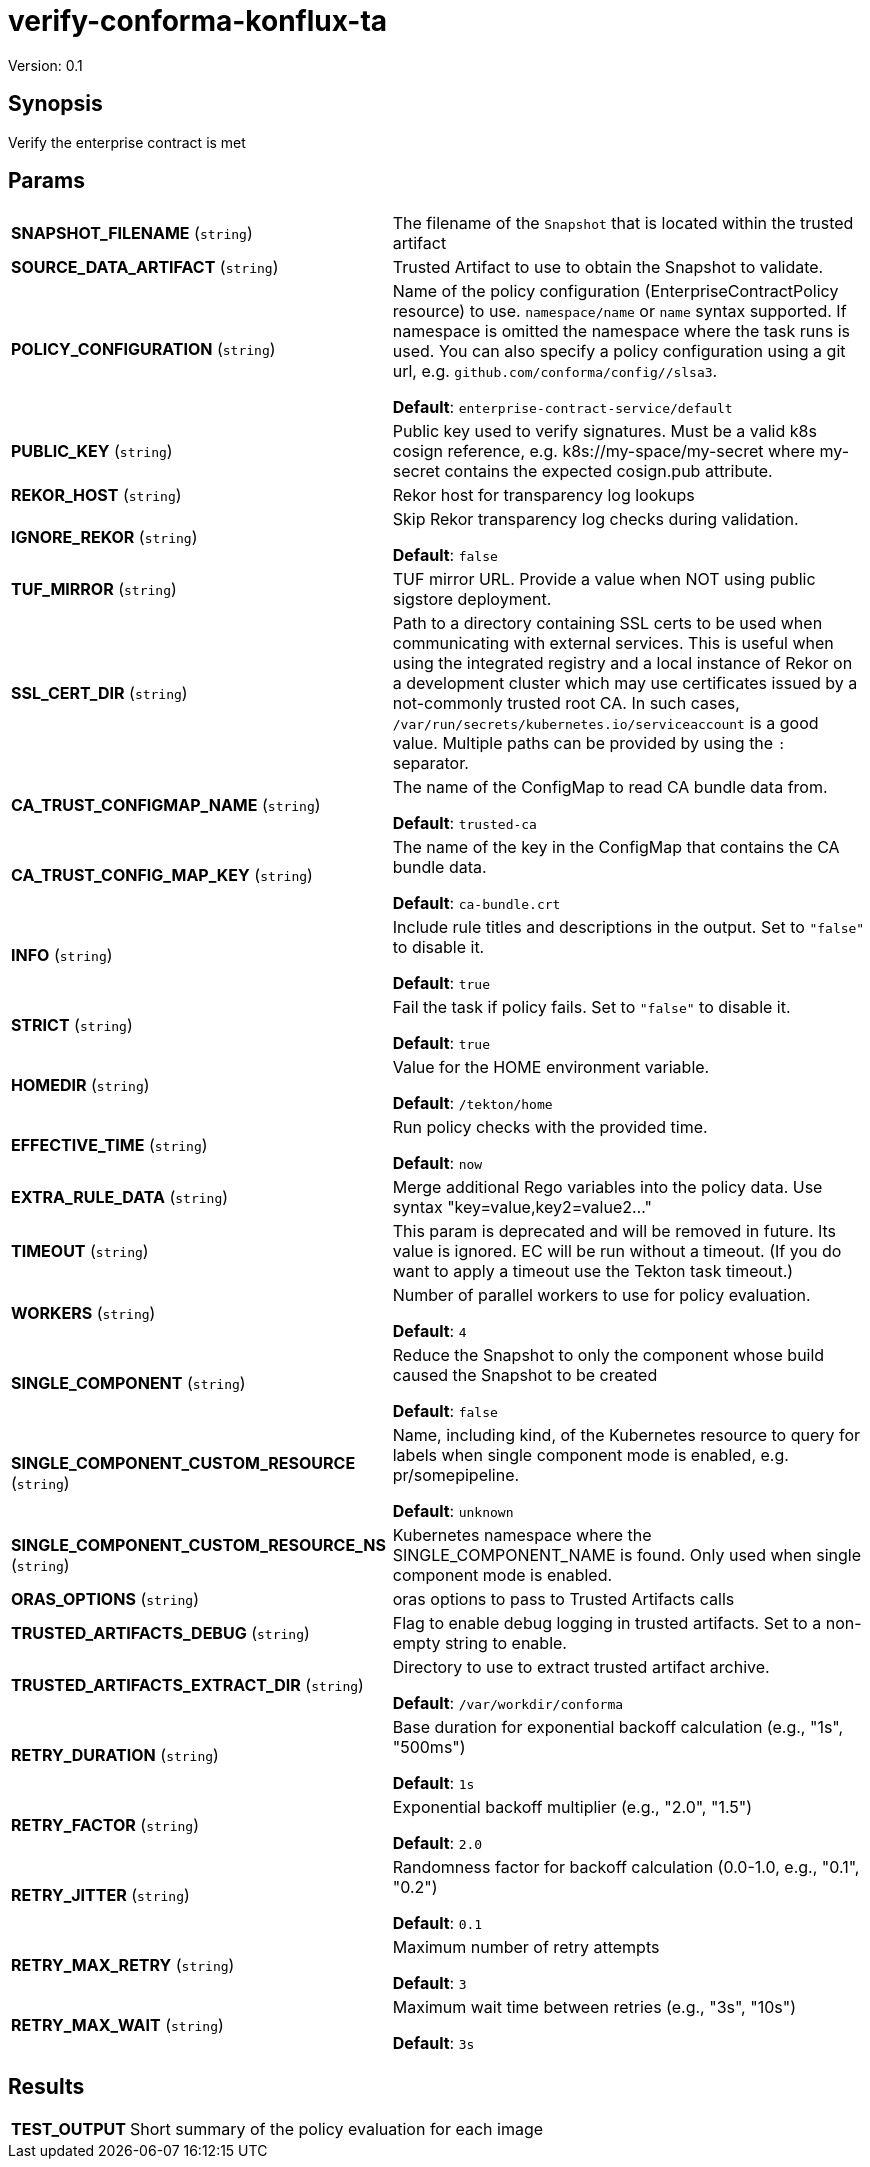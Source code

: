 = verify-conforma-konflux-ta

Version: 0.1

== Synopsis

Verify the enterprise contract is met

== Params
[horizontal]

*SNAPSHOT_FILENAME* (`string`):: The filename of the `Snapshot` that is located within the trusted artifact

*SOURCE_DATA_ARTIFACT* (`string`):: Trusted Artifact to use to obtain the Snapshot to validate.

*POLICY_CONFIGURATION* (`string`):: Name of the policy configuration (EnterpriseContractPolicy
resource) to use. `namespace/name` or `name` syntax supported. If
namespace is omitted the namespace where the task runs is used.
You can also specify a policy configuration using a git url, e.g.
`github.com/conforma/config//slsa3`.

+
*Default*: `enterprise-contract-service/default`
*PUBLIC_KEY* (`string`):: Public key used to verify signatures. Must be a valid k8s cosign reference, e.g. k8s://my-space/my-secret where my-secret contains the expected cosign.pub attribute.
*REKOR_HOST* (`string`):: Rekor host for transparency log lookups
*IGNORE_REKOR* (`string`):: Skip Rekor transparency log checks during validation.
+
*Default*: `false`
*TUF_MIRROR* (`string`):: TUF mirror URL. Provide a value when NOT using public sigstore deployment.
*SSL_CERT_DIR* (`string`):: Path to a directory containing SSL certs to be used when communicating
with external services. This is useful when using the integrated registry
and a local instance of Rekor on a development cluster which may use
certificates issued by a not-commonly trusted root CA. In such cases,
`/var/run/secrets/kubernetes.io/serviceaccount` is a good value. Multiple
paths can be provided by using the `:` separator.

*CA_TRUST_CONFIGMAP_NAME* (`string`):: The name of the ConfigMap to read CA bundle data from.
+
*Default*: `trusted-ca`
*CA_TRUST_CONFIG_MAP_KEY* (`string`):: The name of the key in the ConfigMap that contains the CA bundle data.
+
*Default*: `ca-bundle.crt`
*INFO* (`string`):: Include rule titles and descriptions in the output. Set to `"false"` to disable it.
+
*Default*: `true`
*STRICT* (`string`):: Fail the task if policy fails. Set to `"false"` to disable it.
+
*Default*: `true`
*HOMEDIR* (`string`):: Value for the HOME environment variable.
+
*Default*: `/tekton/home`
*EFFECTIVE_TIME* (`string`):: Run policy checks with the provided time.
+
*Default*: `now`
*EXTRA_RULE_DATA* (`string`):: Merge additional Rego variables into the policy data. Use syntax "key=value,key2=value2..."
*TIMEOUT* (`string`):: This param is deprecated and will be removed in future. Its value is ignored. EC will be run without a timeout. (If you do want to apply a timeout use the Tekton task timeout.)

*WORKERS* (`string`):: Number of parallel workers to use for policy evaluation.

+
*Default*: `4`
*SINGLE_COMPONENT* (`string`):: Reduce the Snapshot to only the component whose build caused the Snapshot to be created
+
*Default*: `false`
*SINGLE_COMPONENT_CUSTOM_RESOURCE* (`string`):: Name, including kind, of the Kubernetes resource to query for labels when single component mode is enabled, e.g. pr/somepipeline.

+
*Default*: `unknown`
*SINGLE_COMPONENT_CUSTOM_RESOURCE_NS* (`string`):: Kubernetes namespace where the SINGLE_COMPONENT_NAME is found. Only used when single component mode is enabled.

*ORAS_OPTIONS* (`string`):: oras options to pass to Trusted Artifacts calls
*TRUSTED_ARTIFACTS_DEBUG* (`string`):: Flag to enable debug logging in trusted artifacts. Set to a non-empty string to enable.
*TRUSTED_ARTIFACTS_EXTRACT_DIR* (`string`):: Directory to use to extract trusted artifact archive.
+
*Default*: `/var/workdir/conforma`
*RETRY_DURATION* (`string`):: Base duration for exponential backoff calculation (e.g., "1s", "500ms")
+
*Default*: `1s`
*RETRY_FACTOR* (`string`):: Exponential backoff multiplier (e.g., "2.0", "1.5")
+
*Default*: `2.0`
*RETRY_JITTER* (`string`):: Randomness factor for backoff calculation (0.0-1.0, e.g., "0.1", "0.2")
+
*Default*: `0.1`
*RETRY_MAX_RETRY* (`string`):: Maximum number of retry attempts
+
*Default*: `3`
*RETRY_MAX_WAIT* (`string`):: Maximum wait time between retries (e.g., "3s", "10s")
+
*Default*: `3s`

== Results

[horizontal]
*TEST_OUTPUT*:: Short summary of the policy evaluation for each image
